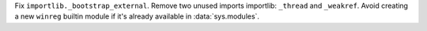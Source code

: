 Fix ``importlib._bootstrap_external``. Remove two unused imports importlib:
``_thread`` and ``_weakref``. Avoid creating a new ``winreg`` builtin module if
it's already available in :data:`sys.modules`.
